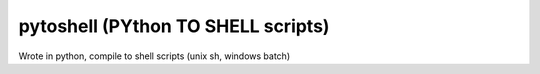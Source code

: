 pytoshell (PYthon TO SHELL scripts)
=========================================

Wrote in python, compile to shell scripts (unix sh, windows batch)
